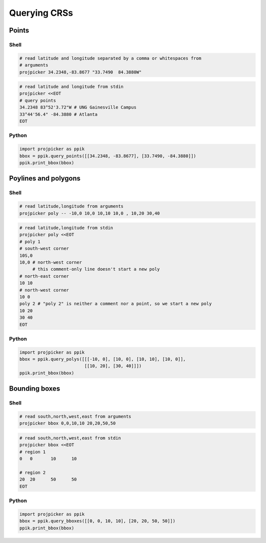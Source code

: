 Querying CRSs
=============

Points
------

Shell
^^^^^

.. code-block:: shell

    # read latitude and longitude separated by a comma or whitespaces from
    # arguments
    projpicker 34.2348,-83.8677 "33.7490  84.3880W"

.. code-block:: shell

    # read latitude and longitude from stdin
    projpicker <<EOT
    # query points
    34.2348 83°52'3.72"W # UNG Gainesville Campus
    33°44'56.4" -84.3880 # Atlanta
    EOT

Python
^^^^^^

.. code-block:: python

    import projpicker as ppik
    bbox = ppik.query_points([[34.2348, -83.8677], [33.7490, -84.3880]])
    ppik.print_bbox(bbox)


Poylines and polygons
---------------------

Shell
^^^^^

.. code-block:: shell

    # read latitude,longitude from arguments
    projpicker poly -- -10,0 10,0 10,10 10,0 , 10,20 30,40

.. code-block:: shell

    # read latitude,longitude from stdin
    projpicker poly <<EOT
    # poly 1
    # south-west corner
    10S,0
    10,0 # north-west corner
         # this comment-only line doesn't start a new poly
    # north-east corner
    10 10
    # north-west corner
    10 0
    poly 2 # "poly 2" is neither a comment nor a point, so we start a new poly
    10 20
    30 40
    EOT

Python
^^^^^^

.. code-block:: python

    import projpicker as ppik
    bbox = ppik.query_polys([[[-10, 0], [10, 0], [10, 10], [10, 0]],
                             [[10, 20], [30, 40]]])
    ppik.print_bbox(bbox)

Bounding boxes
--------------

Shell
^^^^^

.. code-block:: shell

    # read south,north,west,east from arguments
    projpicker bbox 0,0,10,10 20,20,50,50

.. code-block:: shell

    # read south,north,west,east from stdin
    projpicker bbox <<EOT
    # region 1
    0	0	10	10

    # region 2
    20	20	50	50
    EOT

Python
^^^^^^

.. code-block:: python

    import projpicker as ppik
    bbox = ppik.query_bboxes([[0, 0, 10, 10], [20, 20, 50, 50]])
    ppik.print_bbox(bbox)
